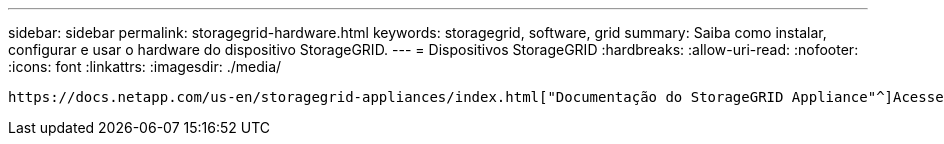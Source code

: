 ---
sidebar: sidebar 
permalink: storagegrid-hardware.html 
keywords: storagegrid, software, grid 
summary: Saiba como instalar, configurar e usar o hardware do dispositivo StorageGRID. 
---
= Dispositivos StorageGRID
:hardbreaks:
:allow-uri-read: 
:nofooter: 
:icons: font
:linkattrs: 
:imagesdir: ./media/


[role="lead"]
 https://docs.netapp.com/us-en/storagegrid-appliances/index.html["Documentação do StorageGRID Appliance"^]Acesse para saber como instalar, configurar e manter dispositivos de armazenamento e serviços StorageGRID.
